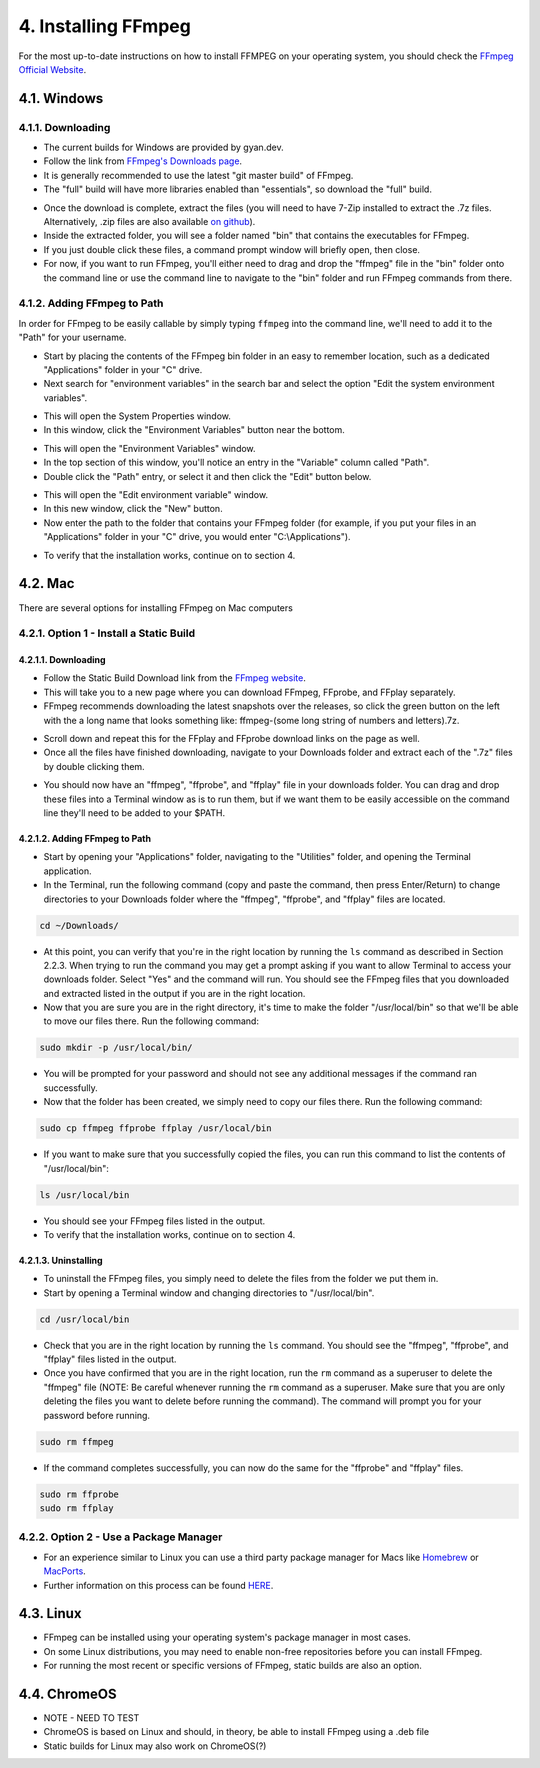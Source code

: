 ####################
4. Installing FFmpeg
####################

For the most up-to-date instructions on how to install FFMPEG on your operating system, you should check the `FFmpeg Official Website <https://ffmpeg.org/download.html>`_.

************
4.1. Windows
************

4.1.1. Downloading
=============================
- The current builds for Windows are provided by gyan.dev.

- Follow the link from `FFmpeg's Downloads page <https://ffmpeg.org/download.html#build-windows>`_.

- It is generally recommended to use the latest "git master build" of FFmpeg.

- The "full" build will have more libraries enabled than "essentials", so download the "full" build.

.. image:: images/windows_install0.png

- Once the download is complete, extract the files (you will need to have 7-Zip installed to extract the  .7z files. Alternatively, .zip files are also available `on github <https://github.com/GyanD/codexffmpeg/releases>`_).

- Inside the extracted folder, you will see a folder named "bin" that contains the executables for FFmpeg.

- If you just double click these files, a command prompt window will briefly open, then close.

- For now, if you want to run FFmpeg, you'll either need to drag and drop the "ffmpeg" file in the "bin" folder onto the command line or use the command line to navigate to the "bin" folder and run FFmpeg commands from there.

4.1.2. Adding FFmpeg to Path
=============================

In order for FFmpeg to be easily callable by simply typing ``ffmpeg`` into the command line, we'll need to add it to the "Path" for your username.

- Start by placing the contents of the FFmpeg bin folder in an easy to remember location, such as a dedicated "Applications" folder in your "C" drive.

- Next search for "environment variables" in the search bar and select the option "Edit the system environment variables".

.. image:: images/windows_install1.png

- This will open the System Properties window.

- In this window, click the "Environment Variables" button near the bottom.

.. image:: images/windows_install2.png

- This will open the "Environment Variables" window.

- In the top section of this window, you'll notice an entry in the "Variable" column called "Path".

- Double click the "Path" entry, or select it and then click the "Edit" button below.

.. image:: images/windows_install3.png

- This will open the "Edit environment variable" window.

- In this new window, click the "New" button.

- Now enter the path to the folder that contains your FFmpeg folder (for example, if you put your files in an "Applications" folder in your "C" drive, you would enter "C:\\Applications").

.. image:: images/windows_install4.png

- To verify that the installation works, continue on to section 4.

************
4.2. Mac
************
There are several options for installing FFmpeg on Mac computers

4.2.1. Option 1 - Install a Static Build
==========================================

4.2.1.1. Downloading
--------------------------------

- Follow the Static Build Download link from the `FFmpeg website <https://ffmpeg.org/download.html#build-mac>`_.

- This will take you to a new page where you can download FFmpeg, FFprobe, and FFplay separately.

- FFmpeg recommends downloading the latest snapshots over the releases, so click the green button on the left with the a long name that looks something like: ffmpeg-(some long string of numbers and letters).7z.

.. image:: images/mac_install0.png

- Scroll down and repeat this for the FFplay and FFprobe download links on the page as well.

- Once all the files have finished downloading, navigate to your Downloads folder and extract each of the ".7z" files by double clicking them.

.. image:: images/mac_install1.png

- You should now have an "ffmpeg", "ffprobe", and "ffplay" file in your downloads folder. You can drag and drop these files into a Terminal window as is to run them, but if we want them to be easily accessible on the command line they'll need to be added to your $PATH.

4.2.1.2. Adding FFmpeg to Path
-------------------------------

- Start by opening your "Applications" folder, navigating to the "Utilities" folder, and opening the Terminal application.

- In the Terminal, run the following command (copy and paste the command, then press Enter/Return) to change directories to your Downloads folder where the "ffmpeg", "ffprobe", and "ffplay" files are located.

.. code-block:: bash

   cd ~/Downloads/

- At this point, you can verify that you're in the right location by running the ``ls`` command as described in Section 2.2.3. When trying to run the command you may get a prompt asking if you want to allow Terminal to access your downloads folder. Select "Yes" and the command will run. You should see the FFmpeg files that you downloaded and extracted listed in the output if you are in the right location.

- Now that you are sure you are in the right directory, it's time to make the folder "/usr/local/bin" so that we'll be able to move our files there. Run the following command:

.. code-block:: bash

   sudo mkdir -p /usr/local/bin/

- You will be prompted for your password and should not see any additional messages if the command ran successfully.

- Now that the folder has been created, we simply need to copy our files there. Run the following command:

.. code-block:: bash

   sudo cp ffmpeg ffprobe ffplay /usr/local/bin

- If you want to make sure that you successfully copied the files, you can run this command to list the contents of "/usr/local/bin":

.. code-block:: bash

   ls /usr/local/bin

- You should see your FFmpeg files listed in the output.

- To verify that the installation works, continue on to section 4.

4.2.1.3. Uninstalling
-------------------------------

- To uninstall the FFmpeg files, you simply need to delete the files from the folder we put them in.

- Start by opening a Terminal window and changing directories to "/usr/local/bin".

.. code-block:: bash

   cd /usr/local/bin

- Check that you are in the right location by running the ``ls`` command. You should see the "ffmpeg", "ffprobe", and "ffplay" files listed in the output.

- Once you have confirmed that you are in the right location, run the ``rm`` command as a superuser to delete the "ffmpeg" file (NOTE: Be careful whenever running the ``rm`` command as a superuser. Make sure that you are only deleting the files you want to delete before running the command). The command will prompt you for your password before running.

.. code-block:: bash

   sudo rm ffmpeg

- If the command completes successfully, you can now do the same for the "ffprobe" and "ffplay" files.

.. code-block:: bash

   sudo rm ffprobe
   sudo rm ffplay

4.2.2. Option 2 - Use a Package Manager
==========================================
- For an experience similar to Linux you can use a third party package manager for Macs like `Homebrew <https://brew.sh/>`_ or `MacPorts <https://www.macports.org/>`_.

- Further information on this process can be found `HERE <https://trac.ffmpeg.org/wiki/CompilationGuide/macOS>`_.

************
4.3. Linux
************
- FFmpeg can be installed using your operating system's package manager in most cases.

- On some Linux distributions, you may need to enable non-free repositories before you can install FFmpeg.

- For running the most recent or specific versions of FFmpeg, static builds are also an option.

**************
4.4. ChromeOS
**************
- NOTE - NEED TO TEST

- ChromeOS is based on Linux and should, in theory, be able to install FFmpeg using a .deb file

- Static builds for Linux may also work on ChromeOS(?)
